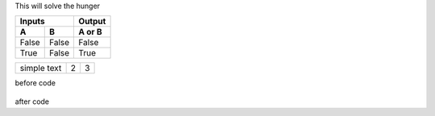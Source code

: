 This will solve the hunger


=====  =====  ======
   Inputs     Output
------------  ------
  A      B    A or B
=====  =====  ======
False  False  False
True   False  True
=====  =====  ======



.. tabularcolumns:: |l|c|p{5cm}|

+--------------+---+-----------+
|  simple text | 2 | 3         |
+--------------+---+-----------+


before code

    .. literalinclude:: ../hellofood.c
         :lines: 1,3,5-10,20- 
    
after code
